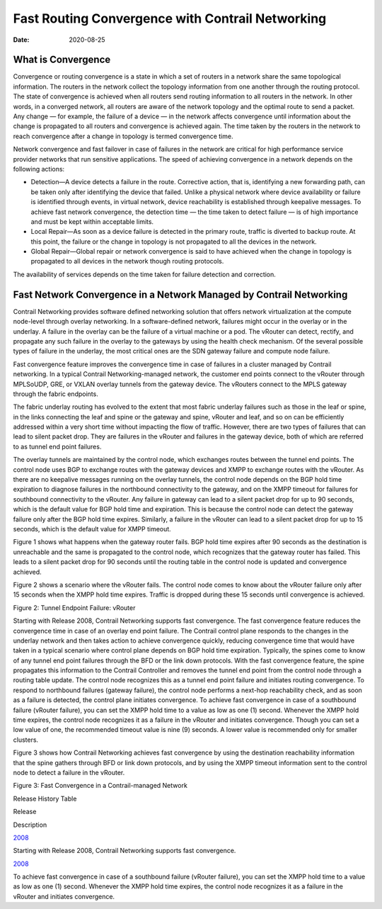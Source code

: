 Fast Routing Convergence with Contrail Networking
=================================================

:date: 2020-08-25

What is Convergence
-------------------

Convergence or routing convergence is a state in which a set of routers
in a network share the same topological information. The routers in the
network collect the topology information from one another through the
routing protocol. The state of convergence is achieved when all routers
send routing information to all routers in the network. In other words,
in a converged network, all routers are aware of the network topology
and the optimal route to send a packet. Any change — for example, the
failure of a device — in the network affects convergence until
information about the change is propagated to all routers and
convergence is achieved again. The time taken by the routers in the
network to reach convergence after a change in topology is termed
convergence time.

Network convergence and fast failover in case of failures in the network
are critical for high performance service provider networks that run
sensitive applications. The speed of achieving convergence in a network
depends on the following actions:

-  Detection—A device detects a failure in the route. Corrective action,
   that is, identifying a new forwarding path, can be taken only after
   identifying the device that failed. Unlike a physical network where
   device availability or failure is identified through events, in
   virtual network, device reachability is established through keepalive
   messages. To achieve fast network convergence, the detection time —
   the time taken to detect failure — is of high importance and must be
   kept within acceptable limits.

-  Local Repair—As soon as a device failure is detected in the primary
   route, traffic is diverted to backup route. At this point, the
   failure or the change in topology is not propagated to all the
   devices in the network.

-  Global Repair—Global repair or network convergence is said to have
   achieved when the change in topology is propagated to all devices in
   the network though routing protocols.

The availability of services depends on the time taken for failure
detection and correction.

Fast Network Convergence in a Network Managed by Contrail Networking
--------------------------------------------------------------------

Contrail Networking provides software defined networking solution that
offers network virtualization at the compute node-level through overlay
networking. In a software-defined network, failures might occur in the
overlay or in the underlay. A failure in the overlay can be the failure
of a virtual machine or a pod. The vRouter can detect, rectify, and
propagate any such failure in the overlay to the gateways by using the
health check mechanism. Of the several possible types of failure in the
underlay, the most critical ones are the SDN gateway failure and compute
node failure.

Fast convergence feature improves the convergence time in case of
failures in a cluster managed by Contrail networking. In a typical
Contrail Networking-managed network, the customer end points connect to
the vRouter through MPLSoUDP, GRE, or VXLAN overlay tunnels from the
gateway device. The vRouters connect to the MPLS gateway through the
fabric endpoints.

The fabric underlay routing has evolved to the extent that most fabric
underlay failures such as those in the leaf or spine, in the links
connecting the leaf and spine or the gateway and spine, vRouter and
leaf, and so on can be efficiently addressed within a very short time
without impacting the flow of traffic. However, there are two types of
failures that can lead to silent packet drop. They are failures in the
vRouter and failures in the gateway device, both of which are referred
to as tunnel end point failures.

The overlay tunnels are maintained by the control node, which exchanges
routes between the tunnel end points. The control node uses BGP to
exchange routes with the gateway devices and XMPP to exchange routes
with the vRouter. As there are no keepalive messages running on the
overlay tunnels, the control node depends on the BGP hold time
expiration to diagnose failures in the northbound connectivity to the
gateway, and on the XMPP timeout for failures for southbound
connectivity to the vRouter. Any failure in gateway can lead to a silent
packet drop for up to 90 seconds, which is the default value for BGP
hold time and expiration. This is because the control node can detect
the gateway failure only after the BGP hold time expires. Similarly, a
failure in the vRouter can lead to a silent packet drop for up to 15
seconds, which is the default value for XMPP timeout.

Figure 1  shows what
happens when the gateway router fails. BGP hold time expires after 90
seconds as the destination is unreachable and the same is propagated to
the control node, which recognizes that the gateway router has failed.
This leads to a silent packet drop for 90 seconds until the routing
table in the control node is updated and convergence achieved.

|Figure 1: Tunnel Endpoint failure: SDN Gateway|

Figure 2 shows a
scenario where the vRouter fails. The control node comes to know about
the vRouter failure only after 15 seconds when the XMPP hold time
expires. Traffic is dropped during these 15 seconds until convergence is
achieved.

Figure 2: Tunnel Endpoint Failure: vRouter

.. raw:: html

   <div class="graphic">

|image1|

.. raw:: html

   </div>

Starting with Release 2008, Contrail Networking supports fast
convergence. The fast convergence feature reduces the convergence time
in case of an overlay end point failure. The Contrail control plane
responds to the changes in the underlay network and then takes action to
achieve convergence quickly, reducing convergence time that would have
taken in a typical scenario where control plane depends on BGP hold time
expiration. Typically, the spines come to know of any tunnel end point
failures through the BFD or the link down protocols. With the fast
convergence feature, the spine propagates this information to the
Contrail Controller and removes the tunnel end point from the control
node through a routing table update. The control node recognizes this as
a tunnel end point failure and initiates routing convergence. To respond
to northbound failures (gateway failure), the control node performs a
next-hop reachability check, and as soon as a failure is detected, the
control plane initiates convergence. To achieve fast convergence in case
of a southbound failure (vRouter failure), you can set the XMPP hold
time to a value as low as one (1) second. Whenever the XMPP hold time
expires, the control node recognizes it as a failure in the vRouter and
initiates convergence. Though you can set a low value of one, the
recommended timeout value is nine (9) seconds. A lower value is
recommended only for smaller clusters.

Figure 3 shows how
Contrail Networking achieves fast convergence by using the destination
reachability information that the spine gathers through BFD or link down
protocols, and by using the XMPP timeout information sent to the control
node to detect a failure in the vRouter.

Figure 3: Fast Convergence in a Contrail-managed Network

.. raw:: html

   <div class="graphic">

|image2|

.. raw:: html

   </div>

.. raw:: html

   <div class="table">

.. raw:: html

   <div class="caption">

Release History Table

.. raw:: html

   </div>

.. raw:: html

   <div class="table-row table-head">

.. raw:: html

   <div class="table-cell">

Release

.. raw:: html

   </div>

.. raw:: html

   <div class="table-cell">

Description

.. raw:: html

   </div>

.. raw:: html

   </div>

.. raw:: html

   <div class="table-row">

.. raw:: html

   <div class="table-cell">

`2008 <#jd0e60>`__

.. raw:: html

   </div>

.. raw:: html

   <div class="table-cell">

Starting with Release 2008, Contrail Networking supports fast
convergence.

.. raw:: html

   </div>

.. raw:: html

   </div>

.. raw:: html

   <div class="table-row">

.. raw:: html

   <div class="table-cell">

`2008 <#jd0e63>`__

.. raw:: html

   </div>

.. raw:: html

   <div class="table-cell">

To achieve fast convergence in case of a southbound failure (vRouter
failure), you can set the XMPP hold time to a value as low as one (1)
second. Whenever the XMPP hold time expires, the control node recognizes
it as a failure in the vRouter and initiates convergence.

.. raw:: html

   </div>

.. raw:: html

   </div>

.. raw:: html

   </div>


.. |Figure 1: Tunnel Endpoint failure: SDN Gateway| image:: images/g301196.png
.. |image1| image:: images/g301197.png
.. |image2| image:: images/g301198.png
